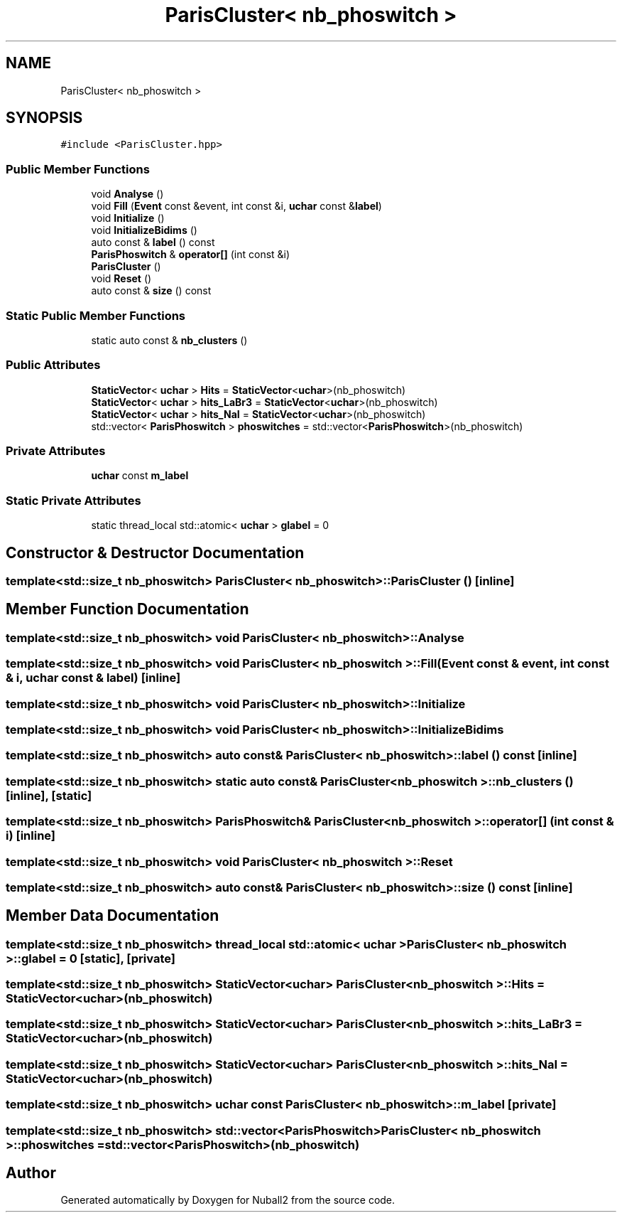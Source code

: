.TH "ParisCluster< nb_phoswitch >" 3 "Tue Dec 5 2023" "Nuball2" \" -*- nroff -*-
.ad l
.nh
.SH NAME
ParisCluster< nb_phoswitch >
.SH SYNOPSIS
.br
.PP
.PP
\fC#include <ParisCluster\&.hpp>\fP
.SS "Public Member Functions"

.in +1c
.ti -1c
.RI "void \fBAnalyse\fP ()"
.br
.ti -1c
.RI "void \fBFill\fP (\fBEvent\fP const &event, int const &i, \fBuchar\fP const &\fBlabel\fP)"
.br
.ti -1c
.RI "void \fBInitialize\fP ()"
.br
.ti -1c
.RI "void \fBInitializeBidims\fP ()"
.br
.ti -1c
.RI "auto const  & \fBlabel\fP () const"
.br
.ti -1c
.RI "\fBParisPhoswitch\fP & \fBoperator[]\fP (int const &i)"
.br
.ti -1c
.RI "\fBParisCluster\fP ()"
.br
.ti -1c
.RI "void \fBReset\fP ()"
.br
.ti -1c
.RI "auto const  & \fBsize\fP () const"
.br
.in -1c
.SS "Static Public Member Functions"

.in +1c
.ti -1c
.RI "static auto const  & \fBnb_clusters\fP ()"
.br
.in -1c
.SS "Public Attributes"

.in +1c
.ti -1c
.RI "\fBStaticVector\fP< \fBuchar\fP > \fBHits\fP = \fBStaticVector\fP<\fBuchar\fP>(nb_phoswitch)"
.br
.ti -1c
.RI "\fBStaticVector\fP< \fBuchar\fP > \fBhits_LaBr3\fP = \fBStaticVector\fP<\fBuchar\fP>(nb_phoswitch)"
.br
.ti -1c
.RI "\fBStaticVector\fP< \fBuchar\fP > \fBhits_NaI\fP = \fBStaticVector\fP<\fBuchar\fP>(nb_phoswitch)"
.br
.ti -1c
.RI "std::vector< \fBParisPhoswitch\fP > \fBphoswitches\fP = std::vector<\fBParisPhoswitch\fP>(nb_phoswitch)"
.br
.in -1c
.SS "Private Attributes"

.in +1c
.ti -1c
.RI "\fBuchar\fP const \fBm_label\fP"
.br
.in -1c
.SS "Static Private Attributes"

.in +1c
.ti -1c
.RI "static thread_local std::atomic< \fBuchar\fP > \fBglabel\fP = 0"
.br
.in -1c
.SH "Constructor & Destructor Documentation"
.PP 
.SS "template<std::size_t nb_phoswitch> \fBParisCluster\fP< nb_phoswitch >::\fBParisCluster\fP ()\fC [inline]\fP"

.SH "Member Function Documentation"
.PP 
.SS "template<std::size_t nb_phoswitch> void \fBParisCluster\fP< nb_phoswitch >::Analyse"

.SS "template<std::size_t nb_phoswitch> void \fBParisCluster\fP< nb_phoswitch >::Fill (\fBEvent\fP const & event, int const & i, \fBuchar\fP const & label)\fC [inline]\fP"

.SS "template<std::size_t nb_phoswitch> void \fBParisCluster\fP< nb_phoswitch >::Initialize"

.SS "template<std::size_t nb_phoswitch> void \fBParisCluster\fP< nb_phoswitch >::InitializeBidims"

.SS "template<std::size_t nb_phoswitch> auto const& \fBParisCluster\fP< nb_phoswitch >::label () const\fC [inline]\fP"

.SS "template<std::size_t nb_phoswitch> static auto const& \fBParisCluster\fP< nb_phoswitch >::nb_clusters ()\fC [inline]\fP, \fC [static]\fP"

.SS "template<std::size_t nb_phoswitch> \fBParisPhoswitch\fP& \fBParisCluster\fP< nb_phoswitch >::operator[] (int const & i)\fC [inline]\fP"

.SS "template<std::size_t nb_phoswitch> void \fBParisCluster\fP< nb_phoswitch >::Reset"

.SS "template<std::size_t nb_phoswitch> auto const& \fBParisCluster\fP< nb_phoswitch >::size () const\fC [inline]\fP"

.SH "Member Data Documentation"
.PP 
.SS "template<std::size_t nb_phoswitch> thread_local std::atomic< \fBuchar\fP > \fBParisCluster\fP< nb_phoswitch >::glabel = 0\fC [static]\fP, \fC [private]\fP"

.SS "template<std::size_t nb_phoswitch> \fBStaticVector\fP<\fBuchar\fP> \fBParisCluster\fP< nb_phoswitch >::Hits = \fBStaticVector\fP<\fBuchar\fP>(nb_phoswitch)"

.SS "template<std::size_t nb_phoswitch> \fBStaticVector\fP<\fBuchar\fP> \fBParisCluster\fP< nb_phoswitch >::hits_LaBr3 = \fBStaticVector\fP<\fBuchar\fP>(nb_phoswitch)"

.SS "template<std::size_t nb_phoswitch> \fBStaticVector\fP<\fBuchar\fP> \fBParisCluster\fP< nb_phoswitch >::hits_NaI = \fBStaticVector\fP<\fBuchar\fP>(nb_phoswitch)"

.SS "template<std::size_t nb_phoswitch> \fBuchar\fP const \fBParisCluster\fP< nb_phoswitch >::m_label\fC [private]\fP"

.SS "template<std::size_t nb_phoswitch> std::vector<\fBParisPhoswitch\fP> \fBParisCluster\fP< nb_phoswitch >::phoswitches = std::vector<\fBParisPhoswitch\fP>(nb_phoswitch)"


.SH "Author"
.PP 
Generated automatically by Doxygen for Nuball2 from the source code\&.
